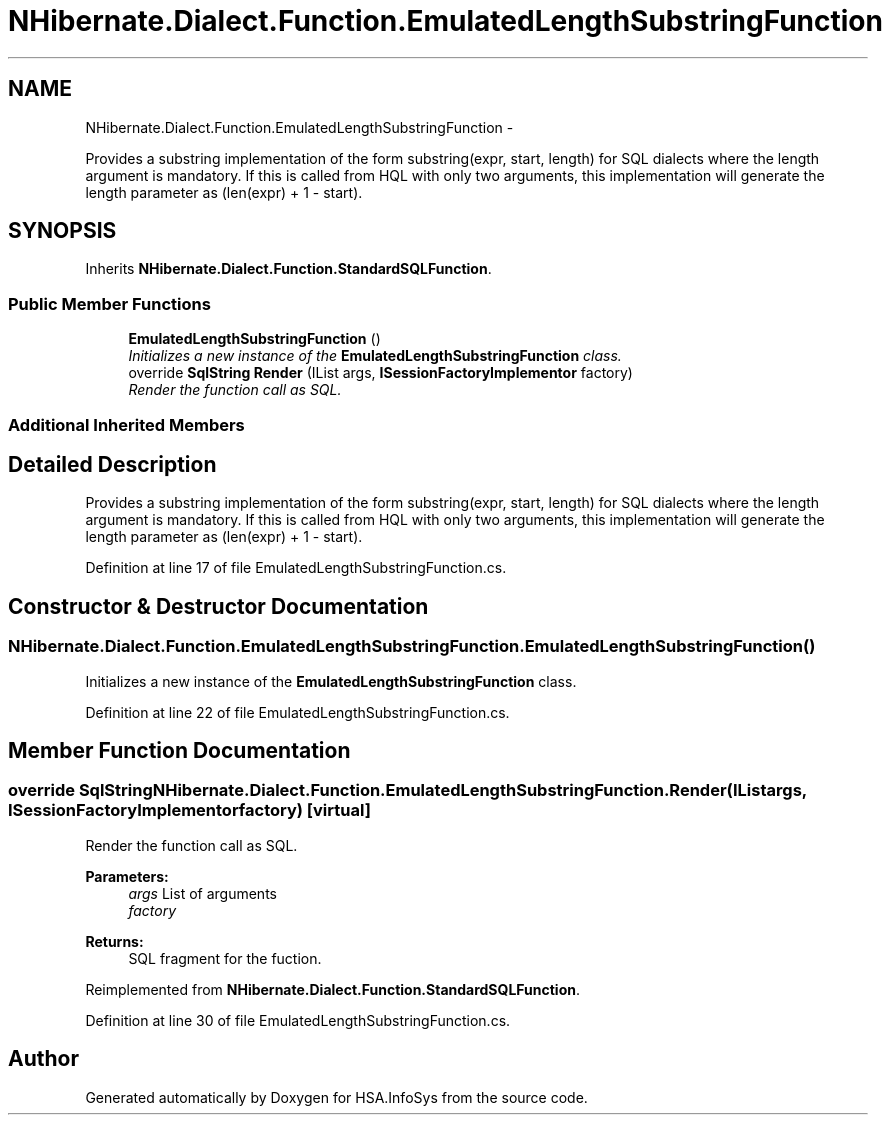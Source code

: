 .TH "NHibernate.Dialect.Function.EmulatedLengthSubstringFunction" 3 "Fri Jul 5 2013" "Version 1.0" "HSA.InfoSys" \" -*- nroff -*-
.ad l
.nh
.SH NAME
NHibernate.Dialect.Function.EmulatedLengthSubstringFunction \- 
.PP
Provides a substring implementation of the form substring(expr, start, length) for SQL dialects where the length argument is mandatory\&. If this is called from HQL with only two arguments, this implementation will generate the length parameter as (len(expr) + 1 - start)\&.  

.SH SYNOPSIS
.br
.PP
.PP
Inherits \fBNHibernate\&.Dialect\&.Function\&.StandardSQLFunction\fP\&.
.SS "Public Member Functions"

.in +1c
.ti -1c
.RI "\fBEmulatedLengthSubstringFunction\fP ()"
.br
.RI "\fIInitializes a new instance of the \fBEmulatedLengthSubstringFunction\fP class\&. \fP"
.ti -1c
.RI "override \fBSqlString\fP \fBRender\fP (IList args, \fBISessionFactoryImplementor\fP factory)"
.br
.RI "\fIRender the function call as SQL\&. \fP"
.in -1c
.SS "Additional Inherited Members"
.SH "Detailed Description"
.PP 
Provides a substring implementation of the form substring(expr, start, length) for SQL dialects where the length argument is mandatory\&. If this is called from HQL with only two arguments, this implementation will generate the length parameter as (len(expr) + 1 - start)\&. 


.PP
Definition at line 17 of file EmulatedLengthSubstringFunction\&.cs\&.
.SH "Constructor & Destructor Documentation"
.PP 
.SS "NHibernate\&.Dialect\&.Function\&.EmulatedLengthSubstringFunction\&.EmulatedLengthSubstringFunction ()"

.PP
Initializes a new instance of the \fBEmulatedLengthSubstringFunction\fP class\&. 
.PP
Definition at line 22 of file EmulatedLengthSubstringFunction\&.cs\&.
.SH "Member Function Documentation"
.PP 
.SS "override \fBSqlString\fP NHibernate\&.Dialect\&.Function\&.EmulatedLengthSubstringFunction\&.Render (IListargs, \fBISessionFactoryImplementor\fPfactory)\fC [virtual]\fP"

.PP
Render the function call as SQL\&. 
.PP
\fBParameters:\fP
.RS 4
\fIargs\fP List of arguments
.br
\fIfactory\fP 
.RE
.PP
\fBReturns:\fP
.RS 4
SQL fragment for the fuction\&.
.RE
.PP

.PP
Reimplemented from \fBNHibernate\&.Dialect\&.Function\&.StandardSQLFunction\fP\&.
.PP
Definition at line 30 of file EmulatedLengthSubstringFunction\&.cs\&.

.SH "Author"
.PP 
Generated automatically by Doxygen for HSA\&.InfoSys from the source code\&.
